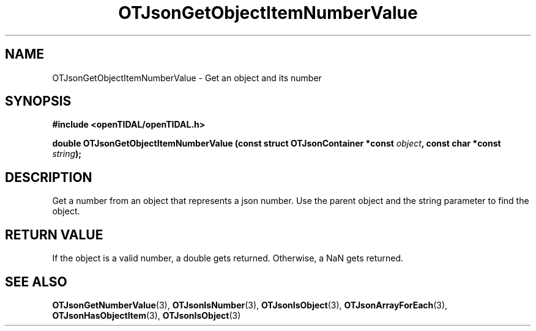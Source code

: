 .TH OTJsonGetObjectItemNumberValue 3 "11 Jan 2021" "libopenTIDAL 1.0.0" "libopenTIDAL Manual"
.SH NAME
OTJsonGetObjectItemNumberValue \- Get an object and its number 
.SH SYNOPSIS
.B #include <openTIDAL/openTIDAL.h>

.BI "double OTJsonGetObjectItemNumberValue (const struct OTJsonContainer *const " object ", const char *const " string ");"
.SH DESCRIPTION
Get a number from an object that represents a json number.
Use the parent object and the string parameter to find the object.
.SH RETURN VALUE
If the object is a valid number, a double gets returned.
Otherwise, a NaN gets returned.
.SH "SEE ALSO"
.BR OTJsonGetNumberValue "(3), " OTJsonIsNumber "(3), " OTJsonIsObject "(3), "
.BR OTJsonArrayForEach "(3), " OTJsonHasObjectItem "(3), " OTJsonIsObject "(3) "
